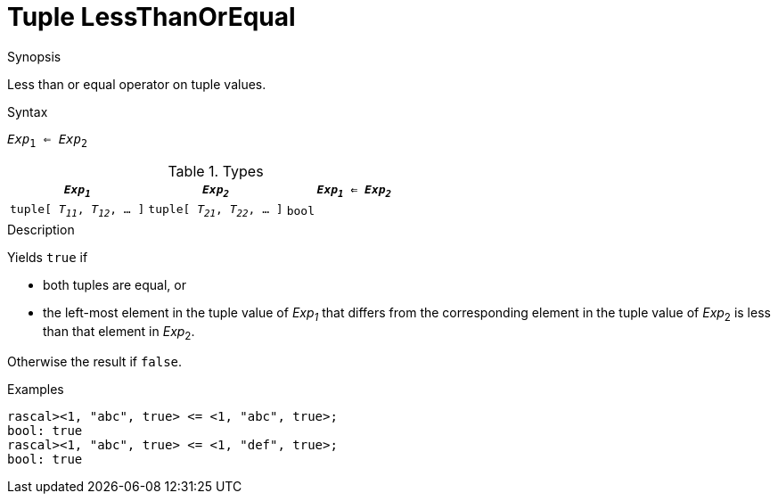 
[[Tuple-LessThanOrEqual]]
# Tuple LessThanOrEqual
:concept: Expressions/Values/Tuple/LessThanOrEqual

.Synopsis
Less than or equal operator on tuple values.

.Syntax
`_Exp_~1~ <= _Exp_~2~`

.Types


|====
| `_Exp~1~_`                      |  `_Exp~2~_`                      | `_Exp~1~_ <= _Exp~2~_` 

| `tuple[ _T~11~_, _T~12~_, ... ]` |  `tuple[ _T~21~_, _T~22~_, ... ]` | `bool`               
|====

.Function

.Description
Yields `true` if 

*  both tuples are equal, or
*  the left-most element in the tuple value of _Exp~1~_ that differs from the corresponding element in the tuple 
value of _Exp_~2~ is less than that element in _Exp_~2~.


Otherwise the result if `false`.

.Examples
[source,rascal-shell]
----
rascal><1, "abc", true> <= <1, "abc", true>;
bool: true
rascal><1, "abc", true> <= <1, "def", true>;
bool: true
----

.Benefits

.Pitfalls


:leveloffset: +1

:leveloffset: -1